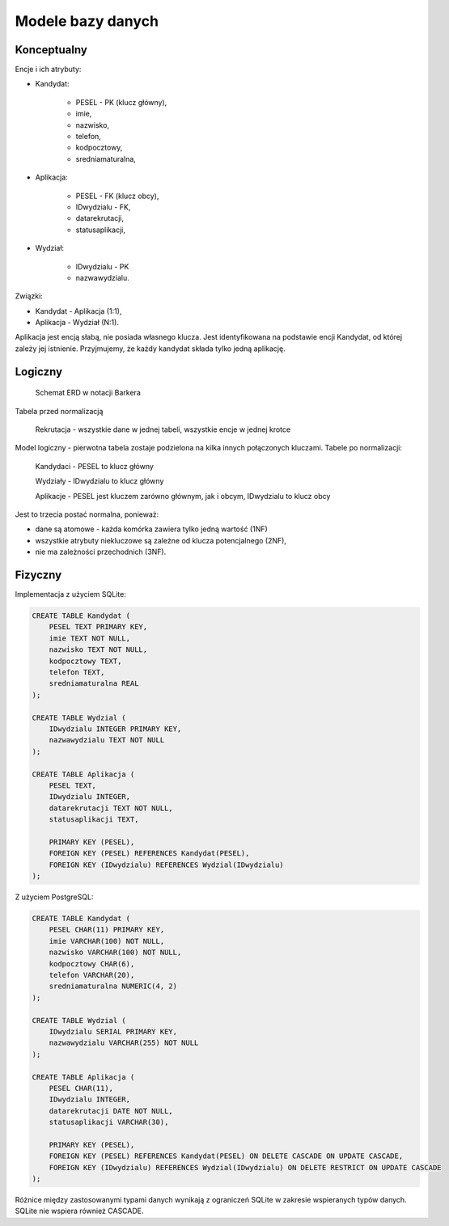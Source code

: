 Modele bazy danych
~~~~~~~~~~~~~~~~~~

Konceptualny
^^^^^^^^^^^^

Encje i ich atrybuty:

- Kandydat:
	
	- PESEL - PK (klucz główny),
	
	- imie,
	
	- nazwisko,
	
	- telefon,
	
	- kodpocztowy,
	
	- sredniamaturalna,

- Aplikacja:
	
	- PESEL - FK (klucz obcy),
	
	- IDwydzialu - FK,
	
	- datarekrutacji,

	- statusaplikacji,

- Wydział:
	
	- IDwydzialu - PK
		
	- nazwawydzialu.

Związki:

- Kandydat - Aplikacja (1:1),

- Aplikacja - Wydział (N:1).

Aplikacja jest encją słabą, nie posiada własnego klucza. Jest identyfikowana na podstawie encji Kandydat, od której zależy jej istnienie. Przyjmujemy, że każdy kandydat składa tylko jedną aplikację.

.. przedstawić w notacji Chena

Logiczny
^^^^^^^^

.. figure:: diagramy/barker_erd.png
	
	Schemat ERD w notacji Barkera

Tabela przed normalizacją

	Rekrutacja - wszystkie dane w jednej tabeli, wszystkie encje w jednej krotce

Model logiczny - pierwotna tabela zostaje podzielona na kilka innych połączonych kluczami. Tabele po normalizacji:

	Kandydaci - PESEL to klucz główny
	
	Wydziały - IDwydzialu to klucz główny
	
	Aplikacje - PESEL jest kluczem zarówno głównym, jak i obcym, IDwydzialu to klucz obcy

Jest to trzecia postać normalna, ponieważ:

- dane są atomowe - każda komórka zawiera tylko jedną wartość (1NF)

- wszystkie atrybuty niekluczowe są zależne od klucza potencjalnego (2NF),

- nie ma zależności przechodnich (3NF).

Fizyczny
^^^^^^^^

Implementacja z użyciem SQLite:

.. code-block:: sql

	CREATE TABLE Kandydat (
	    PESEL TEXT PRIMARY KEY,
	    imie TEXT NOT NULL,
	    nazwisko TEXT NOT NULL,
	    kodpocztowy TEXT,
	    telefon TEXT,
	    sredniamaturalna REAL
	);
	
	CREATE TABLE Wydzial (
	    IDwydzialu INTEGER PRIMARY KEY,
	    nazwawydzialu TEXT NOT NULL
	);
	
	CREATE TABLE Aplikacja (
	    PESEL TEXT,
	    IDwydzialu INTEGER,
	    datarekrutacji TEXT NOT NULL,
	    statusaplikacji TEXT,
	
	    PRIMARY KEY (PESEL),
	    FOREIGN KEY (PESEL) REFERENCES Kandydat(PESEL),
	    FOREIGN KEY (IDwydzialu) REFERENCES Wydzial(IDwydzialu)
	);

Z użyciem PostgreSQL:

.. code-block:: sql

	CREATE TABLE Kandydat (
	    PESEL CHAR(11) PRIMARY KEY,
	    imie VARCHAR(100) NOT NULL,
	    nazwisko VARCHAR(100) NOT NULL,
	    kodpocztowy CHAR(6),
	    telefon VARCHAR(20),
	    sredniamaturalna NUMERIC(4, 2)
	);
	
	CREATE TABLE Wydzial (
	    IDwydzialu SERIAL PRIMARY KEY,
	    nazwawydzialu VARCHAR(255) NOT NULL
	);
	
	CREATE TABLE Aplikacja (
	    PESEL CHAR(11),
	    IDwydzialu INTEGER,
	    datarekrutacji DATE NOT NULL,
	    statusaplikacji VARCHAR(30),
	
	    PRIMARY KEY (PESEL),
	    FOREIGN KEY (PESEL) REFERENCES Kandydat(PESEL) ON DELETE CASCADE ON UPDATE CASCADE,
	    FOREIGN KEY (IDwydzialu) REFERENCES Wydzial(IDwydzialu) ON DELETE RESTRICT ON UPDATE CASCADE
	);

Różnice między zastosowanymi typami danych wynikają z ograniczeń SQLite w zakresie wspieranych typów danych. SQLite nie wspiera również CASCADE.

